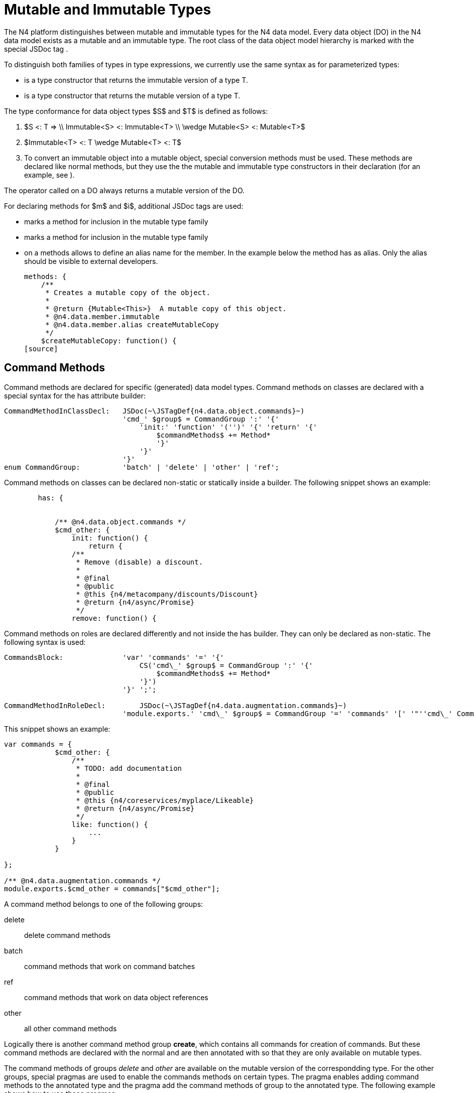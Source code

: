 = Mutable and Immutable Types
////
Copyright (c) 2017 NumberFour AG.
All rights reserved. This program and the accompanying materials
are made available under the terms of the Eclipse Public License v1.0
which accompanies this distribution, and is available at
http://www.eclipse.org/legal/epl-v10.html

Contributors:
  NumberFour AG - Initial API and implementation
////


The N4 platform distinguishes between mutable and immutable types for
the N4 data model. Every data object (DO) in the N4 data model exists as
a mutable and an immutable type. The root class of the data object model
hierarchy is marked with the special JSDoc tag .

To distinguish both families of types in type expressions, we currently
use the same syntax as for parameterized types:

* is a type constructor that returns the immutable version of a type T.
* is a type constructor that returns the mutable version of a type T.

The type conformance for data object types $S$ and
$T$ is defined as follows:

1.  $S <: T =>
\\ Immutable<S> <: Immutable<T>
\\ \wedge Mutable<S> <: Mutable<T>$
2.  $Immutable<T> <: T \wedge Mutable<T> <: T$
3.  To convert an immutable object into a mutable object, special
conversion methods must be used. These methods are declared like normal
methods, but they use the the mutable and immutable type constructors in
their declaration (for an example, see ).

The operator called on a DO always returns a mutable version of the DO.

For declaring methods for $m$ and $i$,
additional JSDoc tags are used:

* marks a method for inclusion in the mutable type family
* marks a method for inclusion in the mutable type family
* on a methods allows to define an alias name for the member. In the
example below the method has as alias. Only the alias should be visible
to external developers.
+
[source]
----
methods: {
    /**
     * Creates a mutable copy of the object.
     *
     * @return {Mutable<This>}  A mutable copy of this object.
     * @n4.data.member.immutable
     * @n4.data.member.alias createMutableCopy
     */
    $createMutableCopy: function() {
[source]
----

[[sec:Command_Methods]]
== Command Methods


Command methods are declared for specific (generated) data model types.
Command methods on classes are declared with a special syntax for the
has attribute builder:

[source]
----
CommandMethodInClassDecl:   JSDoc(~\JSTagDef{n4.data.object.commands}~)
                            'cmd_' $group$ = CommandGroup ':' '{'
                                'init:' 'function' '('')' '{' 'return' '{'
                                    $commandMethods$ += Method*
                                    '}'
                                '}'
                            '}'
enum CommandGroup:          'batch' | 'delete' | 'other' | 'ref';
----

Command methods on classes can be declared non-static or statically
inside a builder. The following snippet shows an example:

[source]
----
        has: {


            /** @n4.data.object.commands */
            $cmd_other: {
                init: function() {
                    return {
                /**
                 * Remove (disable) a discount.
                 *
                 * @final
                 * @public
                 * @this {n4/metacompany/discounts/Discount}
                 * @return {n4/async/Promise}
                 */
                remove: function() {
----

Command methods on roles are declared differently and not inside the has
builder. They can only be declared as non-static. The following syntax
is used:

[source]
----
CommandsBlock:              'var' 'commands' '=' '{'
                                CS('cmd\_' $group$ = CommandGroup ':' '{'
                                    $commandMethods$ += Method*
                                '}')
                            '}' ';';

CommandMethodInRoleDecl:        JSDoc(~\JSTagDef{n4.data.augmentation.commands}~)
                            'module.exports.' 'cmd\_' $group$ = CommandGroup '=' 'commands' '[' '"''cmd\_' CommandGroup ']' ';'
----

This snippet shows an example:

[source]
----
var commands = {
            $cmd_other: {
                /**
                 * TODO: add documentation
                 *
                 * @final
                 * @public
                 * @this {n4/coreservices/myplace/Likeable}
                 * @return {n4/async/Promise}
                 */
                like: function() {
                    ...
                }
            }

};

/** @n4.data.augmentation.commands */
module.exports.$cmd_other = commands["$cmd_other"];
----

A command method belongs to one of the following groups:

delete::
  delete command methods
batch::
  command methods that work on command batches
ref::
  command methods that work on data object references
other::
  all other command methods

Logically there is another command method group **create**, which
contains all commands for creation of commands. But these command
methods are declared with the normal and are then annotated with so that
they are only available on mutable types.

The command methods of groups _delete_ and _other_ are available on the
mutable version of the correspondding type. For the other groups,
special pragmas are used to enable the commands methods on certain
types. The pragma enables adding command methods to the annotated type
and the pragma add the command methods of group to the annotated type.
The following example shows how to use these pragmas:

[source]
----
/**
 * @pragma metatype TypeParameterCommands
 * @pragma class commandType:$cmd_ref
 */
DataObjectRef = Class({
...
});
----

This then collects the commands of all PDO types from the corresponding
group and adds them to the annotated type.

[[sec:Static_Attributes]]
=== Class Properties


An additional JSDoc tag is used to describe class properties (static
attributes) for value object with named instances. The following syntax
is used:

[source]
----
var UnitOfLength = module.exports;
/** @n4.class.property */
UnitOfLength.KILOMETERS = UnitOfLength.my.KILOMETERS = new UnitOfLength({name:"kilometers",baseUnit:"millimeters",symbol:"km",multiplier:goog.math.Long.fromString("1000000000000")});
----

This then allows using the class properties as static attributes of the
class.

[[sec:Type_Constructors]]
== Type Constructors


We now describe how to construct mutable and immutable versions of a
data object type . These definitions are recursively defined, because a
data object type typically contains or references other data object
types.

We first define how to construct a from a data object type :

* Copy every attribute $a$ declared by to a new attribute
$a_i$ with $a_i.type := Immutable<a.type>$.
* Copy every command method $m$ from the groups and defined
for .
* Copy every method marked with and rename it if an alias is defined
with .
* Set the super type of to .
* For every consumed role $r$ of create a new role
$r_i := Immutable<r.type>$ and add it to the consumed roles
of .

We them define how to construct a from a data object type :

* Copy every attribute $a$ declared by to a new attribute
$a_i with a_i.type := Immutable<a.type> and a_i.readOnly := false$.
* Copy every method marked with and rename it if an alias is defined
with .
* Set the super type of to .
* For every consumed role $r$ of create a new role
$r_i := Mutable<r.type>$ and add it to the consumed roles of
.
